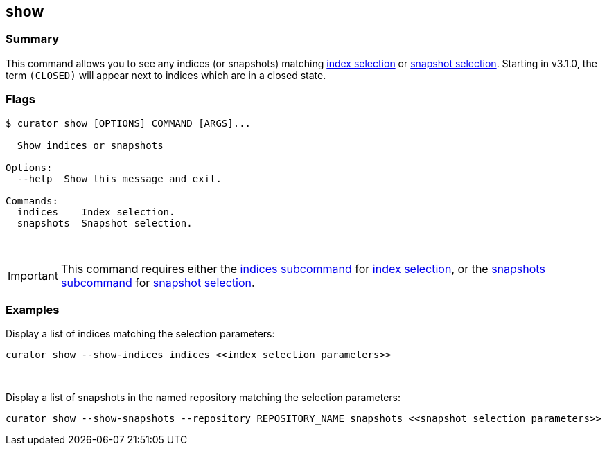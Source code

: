 [[show]]
== show

[float]
Summary
~~~~~~~

This command allows you to see any indices (or snapshots) matching
<<index-selection,index selection>> or
<<snapshot-selection,snapshot selection>>.
Starting in v3.1.0, the term `(CLOSED)` will appear next to indices which are
in a closed state.

[float]
Flags
~~~~~

------------------------------------------
$ curator show [OPTIONS] COMMAND [ARGS]...

  Show indices or snapshots

Options:
  --help  Show this message and exit.

Commands:
  indices    Index selection.
  snapshots  Snapshot selection.
------------------------------------------

&nbsp;

IMPORTANT: This command requires either the <<indices-subcommand,indices>>
<<subcommand,subcommand>> for <<index-selection,index selection>>, or the
<<snapshots-subcommand,snapshots>> <<subcommand,subcommand>> for
<<snapshot-selection,snapshot selection>>.

[float]
Examples
~~~~~~~~

Display a list of indices matching the selection parameters:

------------------------------------------------------------------
curator show --show-indices indices <<index selection parameters>>
------------------------------------------------------------------

&nbsp;

Display a list of snapshots in the named repository matching the selection
parameters:

------------------------------------------------------------------------------------------------------
curator show --show-snapshots --repository REPOSITORY_NAME snapshots <<snapshot selection parameters>>
------------------------------------------------------------------------------------------------------
